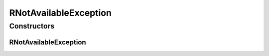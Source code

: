 RNotAvailableException
======================

.. java:package:: de.clusteval.utils
   :noindex:

.. java:type:: public class RNotAvailableException extends ClustEvalException

   :author: Christian Wiwie

Constructors
------------
RNotAvailableException
^^^^^^^^^^^^^^^^^^^^^^

.. java:constructor:: public RNotAvailableException(String message)
   :outertype: RNotAvailableException

   :param message:

